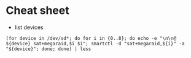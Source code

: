 * Cheat sheet

- list devices
: (for device in /dev/sd*; do for i in {0..8}; do echo -e "\n\n@ ${device} sat+megaraid,$i $i"; smartctl -d "sat+megaraid,${i}" -a "${device}"; done; done) | less
